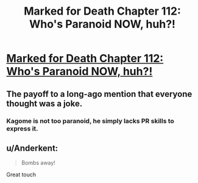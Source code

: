 #+TITLE: Marked for Death Chapter 112: Who's Paranoid NOW, huh?!

* [[https://forums.sufficientvelocity.com/posts/8106449/][Marked for Death Chapter 112: Who's Paranoid NOW, huh?!]]
:PROPERTIES:
:Author: hackerkiba
:Score: 15
:DateUnix: 1490084910.0
:DateShort: 2017-Mar-21
:END:

** The payoff to a long-ago mention that everyone thought was a joke.
:PROPERTIES:
:Author: eaglejarl
:Score: 6
:DateUnix: 1490096021.0
:DateShort: 2017-Mar-21
:END:

*** Kagome is not too paranoid, he simply lacks PR skills to express it.
:PROPERTIES:
:Author: clawclawbite
:Score: 4
:DateUnix: 1490119528.0
:DateShort: 2017-Mar-21
:END:


** u/Anderkent:
#+begin_quote
  Bombs away!
#+end_quote

Great touch
:PROPERTIES:
:Author: Anderkent
:Score: 1
:DateUnix: 1490129086.0
:DateShort: 2017-Mar-22
:END:
